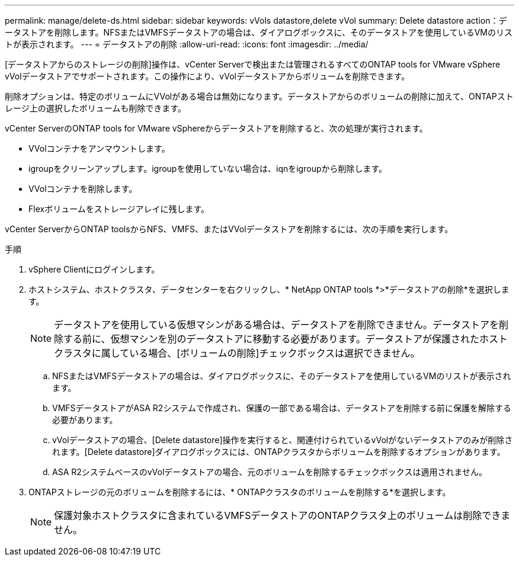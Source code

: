 ---
permalink: manage/delete-ds.html 
sidebar: sidebar 
keywords: vVols datastore,delete vVol 
summary: Delete datastore action：データストアを削除します。NFSまたはVMFSデータストアの場合は、ダイアログボックスに、そのデータストアを使用しているVMのリストが表示されます。 
---
= データストアの削除
:allow-uri-read: 
:icons: font
:imagesdir: ../media/


[role="lead"]
[データストアからのストレージの削除]操作は、vCenter Serverで検出または管理されるすべてのONTAP tools for VMware vSphere vVolデータストアでサポートされます。この操作により、vVolデータストアからボリュームを削除できます。

削除オプションは、特定のボリュームにVVolがある場合は無効になります。データストアからのボリュームの削除に加えて、ONTAPストレージ上の選択したボリュームも削除できます。

vCenter ServerのONTAP tools for VMware vSphereからデータストアを削除すると、次の処理が実行されます。

* VVolコンテナをアンマウントします。
* igroupをクリーンアップします。igroupを使用していない場合は、iqnをigroupから削除します。
* VVolコンテナを削除します。
* Flexボリュームをストレージアレイに残します。


vCenter ServerからONTAP toolsからNFS、VMFS、またはVVolデータストアを削除するには、次の手順を実行します。

.手順
. vSphere Clientにログインします。
. ホストシステム、ホストクラスタ、データセンターを右クリックし、* NetApp ONTAP tools *>*データストアの削除*を選択します。
+

NOTE: データストアを使用している仮想マシンがある場合は、データストアを削除できません。データストアを削除する前に、仮想マシンを別のデータストアに移動する必要があります。データストアが保護されたホストクラスタに属している場合、[ボリュームの削除]チェックボックスは選択できません。

+
.. NFSまたはVMFSデータストアの場合は、ダイアログボックスに、そのデータストアを使用しているVMのリストが表示されます。
.. VMFSデータストアがASA R2システムで作成され、保護の一部である場合は、データストアを削除する前に保護を解除する必要があります。
.. vVolデータストアの場合、[Delete datastore]操作を実行すると、関連付けられているvVolがないデータストアのみが削除されます。[Delete datastore]ダイアログボックスには、ONTAPクラスタからボリュームを削除するオプションがあります。
.. ASA R2システムベースのvVolデータストアの場合、元のボリュームを削除するチェックボックスは適用されません。


. ONTAPストレージの元のボリュームを削除するには、* ONTAPクラスタのボリュームを削除する*を選択します。
+

NOTE: 保護対象ホストクラスタに含まれているVMFSデータストアのONTAPクラスタ上のボリュームは削除できません。


